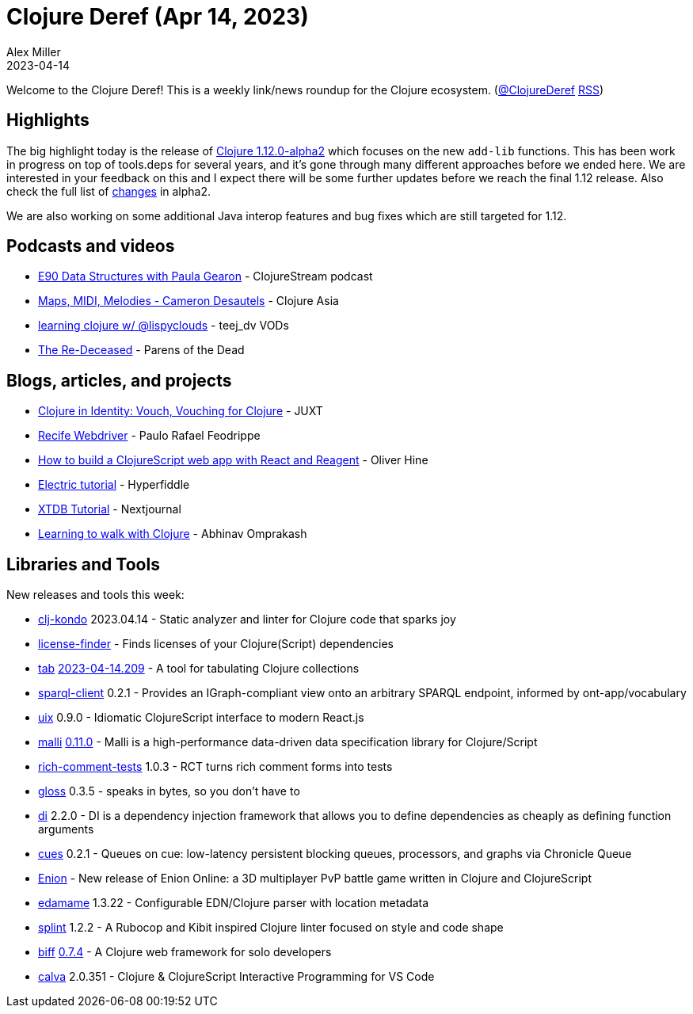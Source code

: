 = Clojure Deref (Apr 14, 2023)
Alex Miller
2023-04-14
:jbake-type: post

ifdef::env-github,env-browser[:outfilesuffix: .adoc]

Welcome to the Clojure Deref! This is a weekly link/news roundup for the Clojure ecosystem. (https://twitter.com/ClojureDeref[@ClojureDeref] https://clojure.org/feed.xml[RSS])

== Highlights

The big highlight today is the release of https://clojure.org/news/2023/04/14/clojure-1-12-alpha2[Clojure 1.12.0-alpha2] which focuses on the new `add-lib` functions. This has been work in progress on top of tools.deps for several years, and it's gone through many different approaches before we ended here. We are interested in your feedback on this and I expect there will be some further updates before we reach the final 1.12 release. Also check the full list of https://clojure.org/releases/devchangelog#v1.12.0-alpha2[changes] in alpha2.

We are also working on some additional Java interop features and bug fixes which are still targeted for 1.12.

== Podcasts and videos

* https://clojure.stream/podcast[E90 Data Structures with Paula Gearon] - ClojureStream podcast
* https://youtu.be/-1RI7aWWyaU[Maps, MIDI, Melodies - Cameron Desautels] - Clojure Asia
* https://www.youtube.com/watch?v=uBTRLBU-83A[learning clojure w/ @lispyclouds] - teej_dv VODs
* https://www.parens-of-the-dead.com/s2e22.html[The Re-Deceased] - Parens of the Dead

== Blogs, articles, and projects

* https://www.juxt.pro/blog/clojure-in-vouch/[Clojure in Identity: Vouch, Vouching for Clojure] - JUXT
* https://recife.pfeodrippe.com/notebooks/recife/notebook/webdriver.html[Recife Webdriver] - Paulo Rafael Feodrippe
* https://blog.logrocket.com/build-clojurescript-web-app-react-reagent/[How to build a ClojureScript web app with React and Reagent] - Oliver Hine
* https://electric-examples-app.fly.dev/[Electric tutorial] - Hyperfiddle
* https://nextjournal.com/xtdb-tutorial[XTDB Tutorial] - Nextjournal
* https://www.abhinavomprakash.com/posts/clojure-walk/[Learning to walk with Clojure] - Abhinav Omprakash

== Libraries and Tools

New releases and tools this week:

* https://github.com/clj-kondo/clj-kondo[clj-kondo] 2023.04.14 - Static analyzer and linter for Clojure code that sparks joy
* https://github.com/scarletcomply/license-finder[license-finder]  - Finds licenses of your Clojure(Script) dependencies
* https://github.com/eerohele/tab[tab] https://github.com/eerohele/tab/blob/main/CHANGELOG.md#2023-04-14[2023-04-14.209] - A tool for tabulating Clojure collections
* https://github.com/ont-app/sparql-client[sparql-client] 0.2.1 - Provides an IGraph-compliant view onto an arbitrary SPARQL endpoint, informed by ont-app/vocabulary
* https://github.com/pitch-io/uix[uix] 0.9.0 - Idiomatic ClojureScript interface to modern React.js
* https://github.com/metosin/malli[malli] https://github.com/metosin/malli/blob/master/CHANGELOG.md#0110-2023-04-12[0.11.0] - Malli is a high-performance data-driven data specification library for Clojure/Script
* https://github.com/matthewdowney/rich-comment-tests[rich-comment-tests] 1.0.3 - RCT turns rich comment forms into tests
* https://github.com/clj-commons/gloss[gloss] 0.3.5 - speaks in bytes, so you don't have to
* https://github.com/darkleaf/di[di] 2.2.0 - DI is a dependency injection framework that allows you to define dependencies as cheaply as defining function arguments
* https://github.com/zalky/cues[cues] 0.2.1 - Queues on cue: low-latency persistent blocking queues, processors, and graphs via Chronicle Queue
* https://enion.io/[Enion]  - New release of Enion Online: a 3D multiplayer PvP battle game written in Clojure and ClojureScript
* https://github.com/borkdude/edamame[edamame] 1.3.22 - Configurable EDN/Clojure parser with location metadata
* https://github.com/NoahTheDuke/splint[splint] 1.2.2 - A Rubocop and Kibit inspired Clojure linter focused on style and code shape
* https://github.com/jacobobryant/biff[biff] https://github.com/jacobobryant/biff/releases/tag/v0.7.4[0.7.4] - A Clojure web framework for solo developers
* https://github.com/BetterThanTomorrow/calva[calva] 2.0.351 - Clojure & ClojureScript Interactive Programming for VS Code